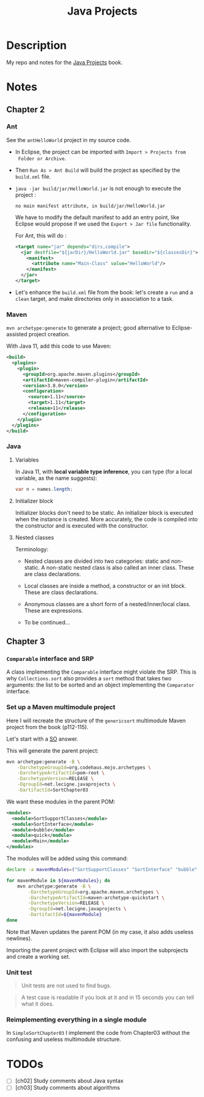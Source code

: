 #+TITLE: Java Projects

* Description

My repo and notes for the [[https://isbnsearch.org/isbn/9781789131895][Java Projects]] book.

* Notes

** Chapter 2

*** Ant

See the ~antHelloWorld~ project in my source code.

- In Eclipse, the project can be imported with ~Import > Projects from
  Folder or Archive~.

- Then ~Run As > Ant Build~ will build the project as specified by the
  ~build.xml~ file.

- ~java -jar build/jar/HelloWorld.jar~ is not enough to execute the
  project :

  #+begin_example
    no main manifest attribute, in build/jar/HelloWorld.jar
  #+end_example

  We have to modify the default manifest to add an entry point, like
  Eclipse would propose if we used the ~Export > Jar file~
  functionality.

  For Ant, this will do :

  #+begin_src xml
    <target name="jar" depends="dirs,compile">
      <jar destfile="${jarDir}/HelloWorld.jar" basedir="${classesDir}">
        <manifest>
          <attribute name="Main-Class" value="HelloWorld"/>
        </manifest>
      </jar>
    </target>
  #+end_src

- Let's enhance the ~build.xml~ file from the book: let's create a
  ~run~ and a ~clean~ target, and make directories only in association
  to a task.

*** Maven

=mvn archetype:generate= to generate a project; good alternative to
Eclipse-assisted project creation.

With Java 11, add this code to use Maven:

#+begin_src xml
  <build>
    <plugins>
      <plugin>
        <groupId>org.apache.maven.plugins</groupId>
        <artifactId>maven-compiler-plugin</artifactId>
        <version>3.8.0</version>
        <configuration>
          <source>1.11</source>
          <target>1.11</target>
          <release>11</release>
        </configuration>
      </plugin>
    </plugins>
  </build>
#+end_src

*** Java

**** Variables

In Java 11, with *local variable type inference*, you can type (for a
local variable, as the name suggests):

#+begin_src java
  var n = names.length;
#+end_src

**** Initializer block

Initializer blocks don't need to be static. An initializer block is
executed when the instance is created. More accurately, the code is
compiled into the constructor and is executed with the constructor.

**** Nested classes

Terminology:

- Nested classes are divided into two categories: static and
  non-static. A non-static nested class is also called an inner
  class. These are class declarations.

- Local classes are inside a method, a constructor or an init
  block. These are class declarations.

- Anonymous classes are a short form of a nested/inner/local
  class. These are expressions.

- To be continued...

** Chapter 3

*** ~Comparable~ interface and SRP

A class implementing the ~Comparable~ interface might violate the
SRP. This is why ~Collections.sort~ also provides a ~sort~ method that
takes two arguments: the list to be sorted and an object implementing
the ~Comparator~ interface.

*** Set up a Maven multimodule project

Here I will recreate the structure of the ~genericsort~ multimodule
Maven project from the book (p112-115).

Let's start with a [[https://stackoverflow.com/a/17981350][SO]] answer.

This will generate the parent project:

#+begin_src sh
  mvn archetype:generate -B \
      -DarchetypeGroupId=org.codehaus.mojo.archetypes \
      -DarchetypeArtifactId=pom-root \
      -DarchetypeVersion=RELEASE \
      -DgroupId=net.lecigne.javaprojects \
      -DartifactId=SortChapter03
#+end_src

We want these modules in the parent POM:

#+begin_src xml
  <modules>
    <module>SortSupportClasses</module>
    <module>SortInterface</module>
    <module>bubble</module>
    <module>quick</module>
    <module>Main</module>
  </modules>
#+end_src

The modules will be added using this command:

#+begin_src sh
  declare -a mavenModules=("SortSupportClasses" "SortInterface" "bubble" "quick" "Main")

  for mavenModule in ${mavenModules}; do 
      mvn archetype:generate -B \
          -DarchetypeGroupId=org.apache.maven.archetypes \
          -DarchetypeArtifactId=maven-archetype-quickstart \
          -DarchetypeVersion=RELEASE \
          -DgroupId=net.lecigne.javaprojects \
          -DartifactId=${mavenModule}
  done
#+end_src

Note that Maven updates the parent POM (in my case, it also adds
useless newlines).

Importing the parent project with Eclipse will also import the
subprojects and create a working set.

*** Unit test

#+begin_quote
Unit tests are not used to find bugs.
#+end_quote

#+begin_quote
A test case is readable if you look at it and in 15 seconds you can
tell what it does.
#+end_quote

*** Reimplementing everything in a single module

In ~SimpleSortChapter03~ I implement the code from Chapter03 without
the confusing and useless multimodule structure.

* TODOs

- [ ] [ch02] Study comments about Java syntax
- [ ] [ch03] Study comments about algorithms

